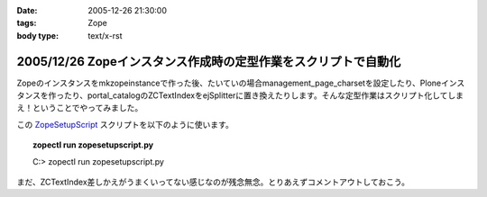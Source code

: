 :date: 2005-12-26 21:30:00
:tags: Zope
:body type: text/x-rst

===============================================================
2005/12/26 Zopeインスタンス作成時の定型作業をスクリプトで自動化
===============================================================

Zopeのインスタンスをmkzopeinstanceで作った後、たいていの場合management_page_charsetを設定したり、Ploneインスタンスを作ったり、portal_catalogのZCTextIndexをejSplitterに置き換えたりします。そんな定型作業はスクリプト化してしまえ！ということでやってみました。

この ZopeSetupScript_ スクリプトを以下のように使います。

.. topic:: zopectl run zopesetupscript.py
  :class: dos

  C:> zopectl run zopesetupscript.py


まだ、ZCTextIndex差しかえがうまくいってない感じなのが残念無念。とりあえずコメントアウトしておこう。

.. _ZopeSetupScript: http://www.freia.jp/taka/memo/zopesetupscript.py/file_view


.. :extend type: text/x-rst
.. :extend:

